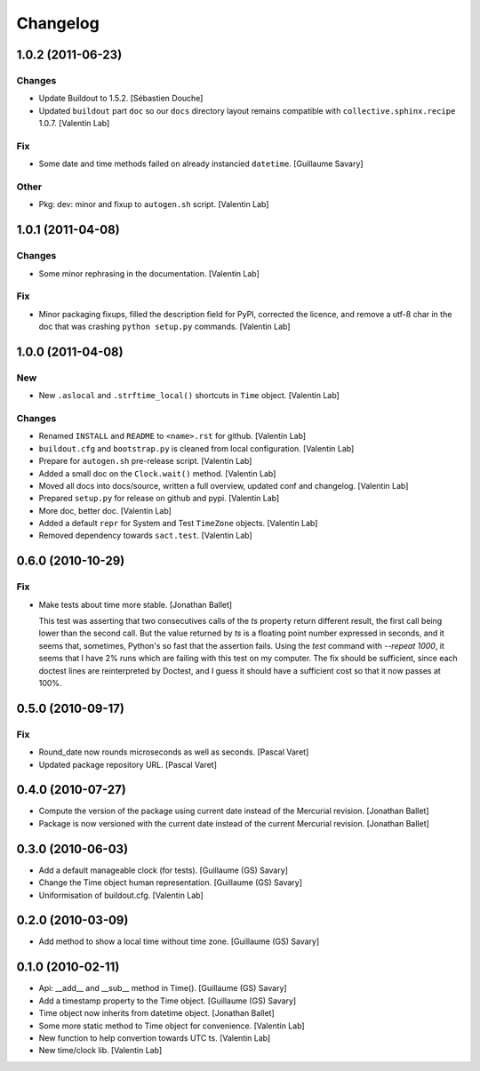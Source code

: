 Changelog
=========

1.0.2 (2011-06-23)
------------------

Changes
~~~~~~~

- Update Buildout to 1.5.2. [Sébastien Douche]

- Updated ``buildout`` part ``doc`` so our ``docs`` directory layout
  remains compatible with ``collective.sphinx.recipe`` 1.0.7. [Valentin
  Lab]

Fix
~~~

- Some date and time methods failed on already instancied ``datetime``.
  [Guillaume Savary]

Other
~~~~~

- Pkg: dev: minor and fixup to ``autogen.sh`` script. [Valentin Lab]

1.0.1 (2011-04-08)
------------------

Changes
~~~~~~~

- Some minor rephrasing in the documentation. [Valentin Lab]

Fix
~~~

- Minor packaging fixups, filled the description field for PyPI,
  corrected the licence, and remove a utf-8 char in the doc that was
  crashing ``python setup.py`` commands. [Valentin Lab]

1.0.0 (2011-04-08)
------------------

New
~~~

- New ``.aslocal`` and ``.strftime_local()`` shortcuts in ``Time``
  object. [Valentin Lab]

Changes
~~~~~~~

- Renamed ``INSTALL`` and ``README`` to ``<name>.rst`` for github.
  [Valentin Lab]

- ``buildout.cfg`` and ``bootstrap.py`` is cleaned from local
  configuration. [Valentin Lab]

- Prepare for ``autogen.sh`` pre-release script. [Valentin Lab]

- Added a small doc on the ``Clock.wait()`` method. [Valentin Lab]

- Moved all docs into docs/source, written a full overview, updated conf
  and changelog. [Valentin Lab]

- Prepared ``setup.py`` for release on github and pypi. [Valentin Lab]

- More doc, better doc. [Valentin Lab]

- Added a default ``repr`` for System and Test ``TimeZone`` objects.
  [Valentin Lab]

- Removed dependency towards ``sact.test``. [Valentin Lab]

0.6.0 (2010-10-29)
------------------

Fix
~~~

- Make tests about time more stable. [Jonathan Ballet]

  This test was asserting that two consecutives calls of the `ts`
  property return different result, the first call being lower than the
  second call.  But the value returned by `ts` is a floating point
  number expressed in seconds, and it seems that, sometimes, Python's so
  fast that the assertion fails. Using the `test` command with `--repeat
  1000`, it seems that I have 2% runs which are failing with this test
  on my computer.  The fix should be sufficient, since each doctest
  lines are reinterpreted by Doctest, and I guess it should have a
  sufficient cost so that it now passes at 100%.

0.5.0 (2010-09-17)
------------------

Fix
~~~

- Round_date now rounds microseconds as well as seconds. [Pascal Varet]

- Updated package repository URL. [Pascal Varet]

0.4.0 (2010-07-27)
------------------

- Compute the version of the package using current date instead of the
  Mercurial revision. [Jonathan Ballet]

- Package is now versioned with the current date instead of the current
  Mercurial revision. [Jonathan Ballet]

0.3.0 (2010-06-03)
------------------

- Add a default manageable clock (for tests). [Guillaume (GS) Savary]

- Change the Time object human representation. [Guillaume (GS) Savary]

- Uniformisation of buildout.cfg. [Valentin Lab]

0.2.0 (2010-03-09)
------------------

- Add method to show a local time without time zone. [Guillaume (GS)
  Savary]

0.1.0 (2010-02-11)
------------------

- Api: __add__ and __sub__ method in Time(). [Guillaume (GS) Savary]

- Add a timestamp property to the Time object. [Guillaume (GS) Savary]

- Time object now inherits from datetime object. [Jonathan Ballet]

- Some more static method to Time object for convenience. [Valentin Lab]

- New function to help convertion towards UTC ts. [Valentin Lab]

- New time/clock lib. [Valentin Lab]


